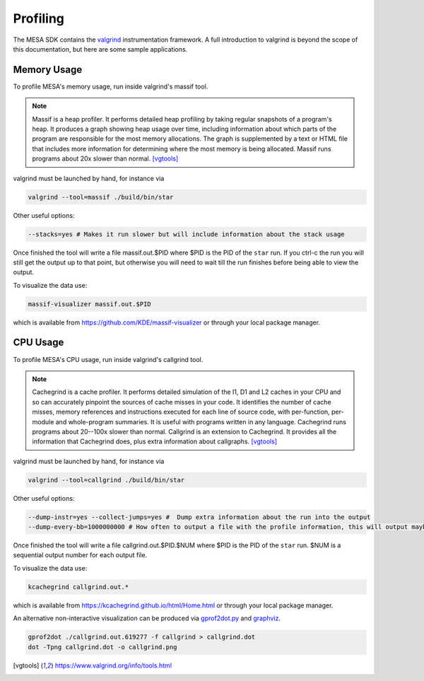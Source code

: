 Profiling
=========

The MESA SDK contains the `valgrind <https://www.valgrind.org/>`_
instrumentation framework.  A full introduction to valgrind is beyond
the scope of this documentation, but here are some sample applications.


Memory Usage
------------

To profile MESA's memory usage, run inside valgrind's massif tool.

.. note::  Massif is a heap profiler. It performs detailed heap profiling by taking regular snapshots of a program's heap. It produces a graph showing heap usage over time, including information about which parts of the program are responsible for the most memory allocations. The graph is supplemented by a text or HTML file that includes more information for determining where the most memory is being allocated. Massif runs programs about 20x slower than normal.  [vgtools]_

valgrind must be launched by hand, for instance via

.. code-block:: console

    valgrind --tool=massif ./build/bin/star

Other useful options:

.. code-block:: bash
                
    --stacks=yes # Makes it run slower but will include information about the stack usage

Once finished the tool will write a file massif.out.$PID where $PID is the PID of the 
``star`` run. If you ctrl-c the run you will still get the output up to that point, but
otherwise you will need to wait till the run finishes before being able to view the output.

To visualize the data use:

.. code-block:: console

    massif-visualizer massif.out.$PID

which is available from `<https://github.com/KDE/massif-visualizer>`_ or through your local package manager.


CPU Usage
---------

To profile MESA's CPU usage, run inside valgrind's callgrind tool.

.. note:: Cachegrind is a cache profiler. It performs detailed simulation of the I1, D1 and L2 caches in your CPU and so can accurately pinpoint the sources of cache misses in your code. It identifies the number of cache misses, memory references and instructions executed for each line of source code, with per-function, per-module and whole-program summaries. It is useful with programs written in any language. Cachegrind runs programs about 20--100x slower than normal.  Callgrind is an extension to Cachegrind.  It provides all the information that Cachegrind does, plus extra information about callgraphs. [vgtools]_

valgrind must be launched by hand, for instance via

.. code-block:: console

    valgrind --tool=callgrind ./build/bin/star


Other useful options:

.. code-block:: bash
                
    --dump-instr=yes --collect-jumps=yes #  Dump extra information about the run into the output
    --dump-every-bb=1000000000 # How often to output a file with the profile information, this will output maybe once every few steps. This lets you start profiling while the run is still going.

Once finished the tool will write a file callgrind.out.$PID.$NUM where $PID is the PID of the 
``star`` run. $NUM is a sequential output number for each output file.

To visualize the data use:

.. code-block:: console

    kcachegrind callgrind.out.*

which is available from `<https://kcachegrind.github.io/html/Home.html>`_ or through your local package manager.


An alternative non-interactive visualization can be produced via `gprof2dot.py <https://github.com/jrfonseca/gprof2dot>`_ and `graphviz <https://graphviz.org/>`_.  

.. code-block:: console

    gprof2dot ./callgrind.out.619277 -f callgrind > callgrind.dot
    dot -Tpng callgrind.dot -o callgrind.png


.. [vgtools] `<https://www.valgrind.org/info/tools.html>`_
